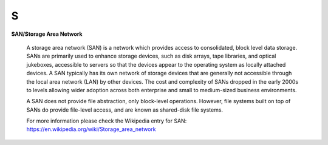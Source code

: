 S
*

.. _SAN:

.. _StorageAreaNetwork:

**SAN/Storage Area Network**

  A storage area network (SAN) is a network which provides access to consolidated, block level data storage. SANs are primarily used to enhance storage devices, such as disk arrays, tape libraries, and optical jukeboxes, accessible to servers so that the devices appear to the operating system as locally attached devices. A SAN typically has its own network of storage devices that are generally not accessible through the local area network (LAN) by other devices. The cost and complexity of SANs dropped in the early 2000s to levels allowing wider adoption across both enterprise and small to medium-sized business environments.
  
  A SAN does not provide file abstraction, only block-level operations. However, file systems built on top of SANs do provide file-level access, and are known as shared-disk file systems.


  For more information please check the Wikipedia entry for SAN: https://en.wikipedia.org/wiki/Storage_area_network